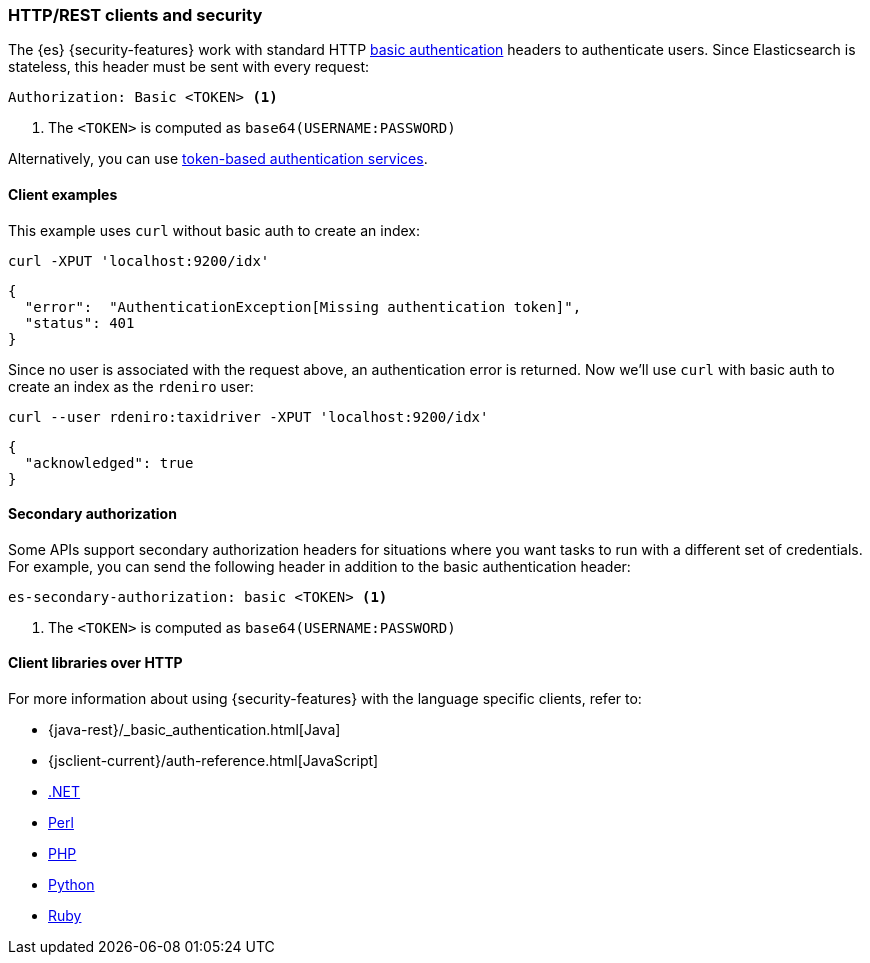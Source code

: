 [[http-clients]]
=== HTTP/REST clients and security

The {es} {security-features} work with standard HTTP
https://en.wikipedia.org/wiki/Basic_access_authentication[basic authentication]
headers to authenticate users. Since Elasticsearch is stateless, this header must
be sent with every request:

[source,shell]
--------------------------------------------------
Authorization: Basic <TOKEN> <1>
--------------------------------------------------
<1> The `<TOKEN>` is computed as `base64(USERNAME:PASSWORD)`

Alternatively, you can use
<<token-authentication-services,token-based authentication services>>.

[discrete]
[[http-clients-examples]]
==== Client examples

This example uses `curl` without basic auth to create an index:

[source,shell]
-------------------------------------------------------------------------------
curl -XPUT 'localhost:9200/idx'
-------------------------------------------------------------------------------

[source,js]
-------------------------------------------------------------------------------
{
  "error":  "AuthenticationException[Missing authentication token]",
  "status": 401
}
-------------------------------------------------------------------------------

Since no user is associated with the request above, an authentication error is
returned. Now we'll use `curl` with basic auth to create an index as the
`rdeniro` user:

[source,shell]
---------------------------------------------------------
curl --user rdeniro:taxidriver -XPUT 'localhost:9200/idx'
---------------------------------------------------------

[source,js]
---------------------------------------------------------
{
  "acknowledged": true
}
---------------------------------------------------------

[discrete]
[[http-clients-secondary-authorization]]
==== Secondary authorization

Some APIs support secondary authorization headers for situations where you want
tasks to run with a different set of credentials. For example, you can send the
following header in addition to the basic authentication header:

[source,shell]
--------------------------------------------------
es-secondary-authorization: basic <TOKEN> <1>
--------------------------------------------------
<1> The `<TOKEN>` is computed as `base64(USERNAME:PASSWORD)`

[discrete]
[[http-clients-libraries]]
==== Client libraries over HTTP

For more information about using {security-features} with the language
specific clients, refer to:

* {java-rest}/_basic_authentication.html[Java]
* {jsclient-current}/auth-reference.html[JavaScript]
* https://www.elastic.co/guide/en/elasticsearch/client/net-api/master/configuration-options.html[.NET]
* https://metacpan.org/pod/Search::Elasticsearch::Cxn::HTTPTiny#CONFIGURATION[Perl]
* https://www.elastic.co/guide/en/elasticsearch/client/php-api/master/security.html[PHP]
* https://elasticsearch-py.readthedocs.io/en/master/#ssl-and-authentication[Python]
* https://github.com/elasticsearch/elasticsearch-ruby/tree/master/elasticsearch-transport#authentication[Ruby]
